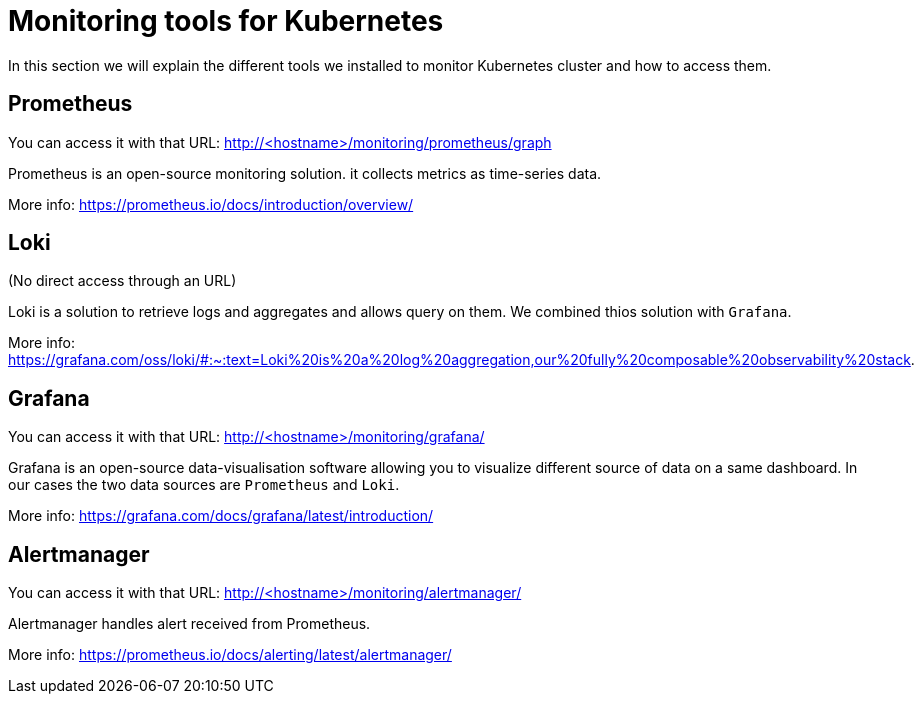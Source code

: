 = Monitoring tools for Kubernetes

In this section we will explain the different tools we installed to monitor Kubernetes cluster and how to access them.

== Prometheus

You can access it with that URL: http://<hostname>/monitoring/prometheus/graph

Prometheus is an open-source monitoring solution. it collects metrics as time-series data.

More info: https://prometheus.io/docs/introduction/overview/

== Loki

(No direct access through an URL)

Loki is a solution to retrieve logs and aggregates and allows query on them. We combined thios solution with `Grafana`.

More info: https://grafana.com/oss/loki/#:~:text=Loki%20is%20a%20log%20aggregation,our%20fully%20composable%20observability%20stack.

== Grafana

You can access it with that URL: http://<hostname>/monitoring/grafana/

Grafana is an open-source data-visualisation software allowing you to visualize different source of data on a same dashboard. In our cases the two data sources are `Prometheus` and `Loki`.

More info: https://grafana.com/docs/grafana/latest/introduction/

== Alertmanager

You can access it with that URL: http://<hostname>/monitoring/alertmanager/

Alertmanager handles alert received from Prometheus.

More info: https://prometheus.io/docs/alerting/latest/alertmanager/